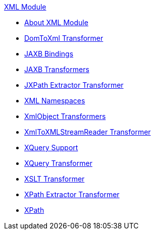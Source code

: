 .xref:index.adoc[XML Module]
* xref:index.adoc[About XML Module]
* xref:domtoxml-transformer.adoc[DomToXml Transformer]
* xref:jaxb-bindings.adoc[JAXB Bindings]
* xref:jaxb-transformers.adoc[JAXB Transformers]
* xref:jxpath-extractor-transformer.adoc[JXPath Extractor Transformer]
* xref:xml-namespaces.adoc[XML Namespaces]
* xref:xmlobject-transformers.adoc[XmlObject Transformers]
* xref:xmltoxmlstreamreader-transformer.adoc[XmlToXMLStreamReader Transformer]
* xref:xquery-support.adoc[XQuery Support]
* xref:xquery-transformer.adoc[XQuery Transformer]
* xref:xslt-transformer.adoc[XSLT Transformer]
* xref:xpath-extractor-transformer.adoc[XPath Extractor Transformer]
* xref:xpath.adoc[XPath]
